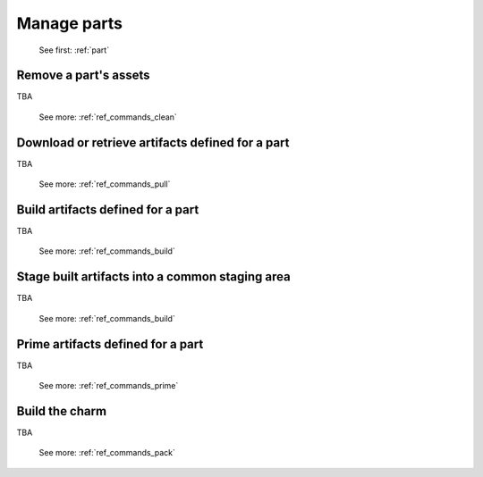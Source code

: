 .. _manage-parts:

Manage parts
============

   See first: :ref:`part`

Remove a part's assets
----------------------

TBA

   See more: :ref:`ref_commands_clean`

Download or retrieve artifacts defined for a part
-------------------------------------------------

TBA

   See more: :ref:`ref_commands_pull`

Build artifacts defined for a part
----------------------------------

TBA

   See more: :ref:`ref_commands_build`

Stage built artifacts into a common staging area
------------------------------------------------

TBA

   See more: :ref:`ref_commands_build`

Prime artifacts defined for a part
----------------------------------

TBA

   See more: :ref:`ref_commands_prime`

Build the charm
---------------

TBA

   See more: :ref:`ref_commands_pack`
